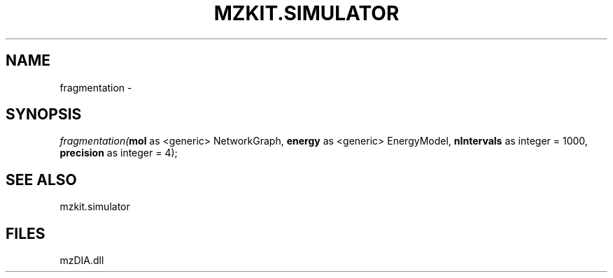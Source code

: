 .\" man page create by R# package system.
.TH MZKIT.SIMULATOR 1 2000-Jan "fragmentation" "fragmentation"
.SH NAME
fragmentation \- 
.SH SYNOPSIS
\fIfragmentation(\fBmol\fR as <generic> NetworkGraph, 
\fBenergy\fR as <generic> EnergyModel, 
\fBnIntervals\fR as integer = 1000, 
\fBprecision\fR as integer = 4);\fR
.SH SEE ALSO
mzkit.simulator
.SH FILES
.PP
mzDIA.dll
.PP
